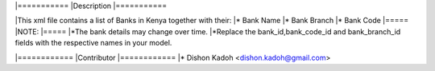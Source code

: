 |===========
|Description
|===========

|This xml file contains a list of Banks in Kenya together with their:
|* Bank Name
|* Bank Branch
|* Bank Code
|=====
|NOTE:
|=====
|*The bank details may change over time.
|*Replace the bank_id,bank_code_id and bank_branch_id fields with the respective names in your model.   

|============
|Contributor
|============
|* Dishon Kadoh <dishon.kadoh@gmail.com>

